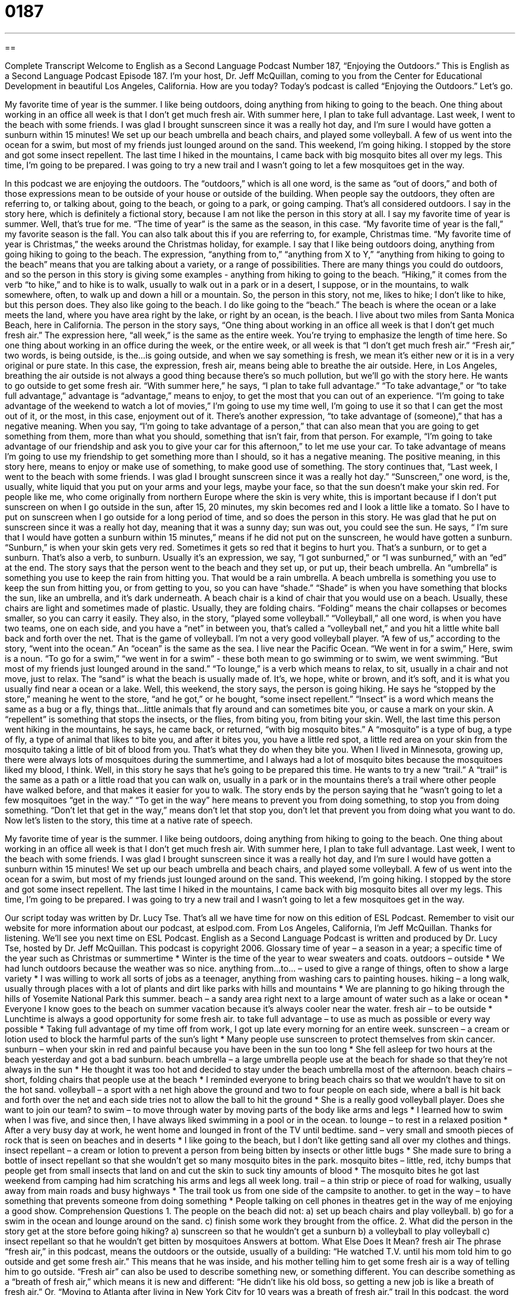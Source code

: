 = 0187
:toc: left
:toclevels: 3
:sectnums:
:stylesheet: ../../../myAdocCss.css

'''

== 

Complete Transcript
Welcome to English as a Second Language Podcast Number 187, “Enjoying the Outdoors.”
This is English as a Second Language Podcast Episode 187. I'm your host, Dr. Jeff McQuillan, coming to you from the Center for Educational Development in beautiful Los Angeles, California. How are you today?
Today's podcast is called “Enjoying the Outdoors.” Let's go.
[Start of story]
My favorite time of year is the summer. I like being outdoors, doing anything from hiking to going to the beach. One thing about working in an office all week is that I don’t get much fresh air. With summer here, I plan to take full advantage.
Last week, I went to the beach with some friends. I was glad I brought sunscreen since it was a really hot day, and I’m sure I would have gotten a sunburn within 15 minutes! We set up our beach umbrella and beach chairs, and played some volleyball. A few of us went into the ocean for a swim, but most of my friends just lounged around on the sand.
This weekend, I’m going hiking. I stopped by the store and got some insect repellent. The last time I hiked in the mountains, I came back with big mosquito bites all over my legs. This time, I’m going to be prepared. I was going to try a new trail and I wasn’t going to let a few mosquitoes get in the way.
[End of story]
In this podcast we are enjoying the outdoors. The “outdoors,” which is all one word, is the same as “out of doors,” and both of those expressions mean to be outside of your house or outside of the building. When people say the outdoors, they often are referring to, or talking about, going to the beach, or going to a park, or going camping. That's all considered outdoors.
I say in the story here, which is definitely a fictional story, because I am not like the person in this story at all. I say my favorite time of year is summer. Well, that's true for me. “The time of year” is the same as the season, in this case. “My favorite time of year is the fall,” my favorite season is the fall. You can also talk about this if you are referring to, for example, Christmas time. “My favorite time of year is Christmas,” the weeks around the Christmas holiday, for example. I say that I like being outdoors doing, anything from going hiking to going to the beach. The expression, “anything from to,” “anything from X to Y,” “anything from hiking to going to the beach” means that you are talking about a variety, or a range of possibilities. There are many things you could do outdoors, and so the person in this story is giving some examples - anything from hiking to going to the beach.
“Hiking,” it comes from the verb “to hike,” and to hike is to walk, usually to walk out in a park or in a desert, I suppose, or in the mountains, to walk somewhere, often, to walk up and down a hill or a mountain. So, the person in this story, not me, likes to hike; I don't like to hike, but this person does. They also like going to the beach. I do like going to the “beach.” The beach is where the ocean or a lake meets the land, where you have area right by the lake, or right by an ocean, is the beach. I live about two miles from Santa Monica Beach, here in California.
The person in the story says, “One thing about working in an office all week is that I don’t get much fresh air.” The expression here, “all week,” is the same as the entire week. You're trying to emphasize the length of time here. So one thing about working in an office during the week, or the entire week, or all week is that “I don't get much fresh air.” “Fresh air,” two words, is being outside, is the…is going outside, and when we say something is fresh, we mean it's either new or it is in a very original or pure state. In this case, the expression, fresh air, means being able to breathe the air outside.
Here, in Los Angeles, breathing the air outside is not always a good thing because there's so much pollution, but we'll go with the story here. He wants to go outside to get some fresh air. “With summer here,” he says, “I plan to take full advantage.” “To take advantage,” or “to take full advantage,” advantage is “advantage,” means to enjoy, to get the most that you can out of an experience. “I'm going to take advantage of the weekend to watch a lot of movies,” I'm going to use my time well, I'm going to use it so that I can get the most out of it, or the most, in this case, enjoyment out of it. There's another expression, “to take advantage of (someone),” that has a negative meaning. When you say, “I'm going to take advantage of a person,” that can also mean that you are going to get something from them, more than what you should, something that isn't fair, from that person. For example, “I'm going to take advantage of our friendship and ask you to give your car for this afternoon,” to let me use your car. To take advantage of means I'm going to use my friendship to get something more than I should, so it has a negative meaning. The positive meaning, in this story here, means to enjoy or make use of something, to make good use of something.
The story continues that, “Last week, I went to the beach with some friends. I was glad I brought sunscreen since it was a really hot day.” “Sunscreen,” one word, is the, usually, white liquid that you put on your arms and your legs, maybe your face, so that the sun doesn't make your skin red. For people like me, who come originally from northern Europe where the skin is very white, this is important because if I don't put sunscreen on when I go outside in the sun, after 15, 20 minutes, my skin becomes red and I look a little like a tomato. So I have to put on sunscreen when I go outside for a long period of time, and so does the person in this story. He was glad that he put on sunscreen since it was a really hot day, meaning that it was a sunny day; sun was out, you could see the sun. He says, “ I’m sure that I would have gotten a sunburn within 15 minutes,” means if he did not put on the sunscreen, he would have gotten a sunburn. “Sunburn,” is when your skin gets very red. Sometimes it gets so red that it begins to hurt you. That's a sunburn, or to get a sunburn. That's also a verb, to sunburn. Usually it's an expression, we say, “I got sunburned,” or “I was sunburned,” with an “ed” at the end.
The story says that the person went to the beach and they set up, or put up, their beach umbrella. An “umbrella” is something you use to keep the rain from hitting you. That would be a rain umbrella. A beach umbrella is something you use to keep the sun from hitting you, or from getting to you, so you can have “shade.” “Shade” is when you have something that blocks the sun, like an umbrella, and it's dark underneath. A beach chair is a kind of chair that you would use on a beach. Usually, these chairs are light and sometimes made of plastic. Usually, they are folding chairs. “Folding” means the chair collapses or becomes smaller, so you can carry it easily.
They also, in the story, “played some volleyball.” “Volleyball,” all one word, is when you have two teams, one on each side, and you have a “net” in between you, that's called a “volleyball net,” and you hit a little white ball back and forth over the net. That is the game of volleyball. I'm not a very good volleyball player. “A few of us,” according to the story, “went into the ocean.” An “ocean” is the same as the sea. I live near the Pacific Ocean. “We went in for a swim,” Here, swim is a noun. “To go for a swim,” “we went in for a swim” - these both mean to go swimming or to swim, we went swimming. “But most of my friends just lounged around in the sand.” “To lounge,” is a verb which means to relax, to sit, usually in a chair and not move, just to relax. The “sand” is what the beach is usually made of. It's, we hope, white or brown, and it's soft, and it is what you usually find near a ocean or a lake.
Well, this weekend, the story says, the person is going hiking. He says he “stopped by the store,” meaning he went to the store, “and he got,” or he bought, “some insect repellent.” “Insect” is a word which means the same as a bug or a fly, things that…little animals that fly around and can sometimes bite you, or cause a mark on your skin. A “repellent” is something that stops the insects, or the flies, from biting you, from biting your skin. Well, the last time this person went hiking in the mountains, he says, he came back, or returned, “with big mosquito bites.” A “mosquito” is a type of bug, a type of fly, a type of animal that likes to bite you, and after it bites you, you have a little red spot, a little red area on your skin from the mosquito taking a little of bit of blood from you. That's what they do when they bite you. When I lived in Minnesota, growing up, there were always lots of mosquitoes during the summertime, and I always had a lot of mosquito bites because the mosquitoes liked my blood, I think.
Well, in this story he says that he's going to be prepared this time. He wants to try a new “trail.” A “trail” is the same as a path or a little road that you can walk on, usually in a park or in the mountains there's a trail where other people have walked before, and that makes it easier for you to walk.
The story ends by the person saying that he “wasn't going to let a few mosquitoes “get in the way.” “To get in the way” here means to prevent you from doing something, to stop you from doing something. “Don't let that get in the way,” means don't let that stop you, don't let that prevent you from doing what you want to do.
Now let's listen to the story, this time at a native rate of speech.
[Start of story]
My favorite time of year is the summer. I like being outdoors, doing anything from hiking to going to the beach. One thing about working in an office all week is that I don’t get much fresh air. With summer here, I plan to take full advantage.
Last week, I went to the beach with some friends. I was glad I brought sunscreen since it was a really hot day, and I’m sure I would have gotten a sunburn within 15 minutes! We set up our beach umbrella and beach chairs, and played some volleyball. A few of us went into the ocean for a swim, but most of my friends just lounged around on the sand.
This weekend, I’m going hiking. I stopped by the store and got some insect repellent. The last time I hiked in the mountains, I came back with big mosquito bites all over my legs. This time, I’m going to be prepared. I was going to try a new trail and I wasn’t going to let a few mosquitoes get in the way.
[End of story]
Our script today was written by Dr. Lucy Tse. That's all we have time for now on this edition of ESL Podcast. Remember to visit our website for more information about our podcast, at eslpod.com. From Los Angeles, California, I'm Jeff McQuillan. Thanks for listening. We'll see you next time on ESL Podcast.
English as a Second Language Podcast is written and produced by Dr. Lucy Tse, hosted by Dr. Jeff McQuillan. This podcast is copyright 2006.
Glossary
time of year – a season in a year; a specific time of the year such as Christmas or summertime
* Winter is the time of the year to wear sweaters and coats.
outdoors – outside
* We had lunch outdoors because the weather was so nice.
anything from…to… – used to give a range of things, often to show a large variety
* I was willing to work all sorts of jobs as a teenager, anything from washing cars to painting houses.
hiking – a long walk, usually through places with a lot of plants and dirt like parks with hills and mountains
* We are planning to go hiking through the hills of Yosemite National Park this summer.
beach – a sandy area right next to a large amount of water such as a lake or ocean
* Everyone I know goes to the beach on summer vacation because it’s always cooler near the water.
fresh air – to be outside
* Lunchtime is always a good opportunity for some fresh air.
to take full advantage – to use as much as possible or every way possible
* Taking full advantage of my time off from work, I got up late every morning for an entire week.
sunscreen – a cream or lotion used to block the harmful parts of the sun’s light
* Many people use sunscreen to protect themselves from skin cancer.
sunburn – when your skin in red and painful because you have been in the sun too long
* She fell asleep for two hours at the beach yesterday and got a bad sunburn.
beach umbrella – a large umbrella people use at the beach for shade so that they’re not always in the sun
* He thought it was too hot and decided to stay under the beach umbrella most of the afternoon.
beach chairs – short, folding chairs that people use at the beach
* I reminded everyone to bring beach chairs so that we wouldn’t have to sit on the hot sand.
volleyball – a sport with a net high above the ground and two to four people on each side, where a ball is hit back and forth over the net and each side tries not to allow the ball to hit the ground
* She is a really good volleyball player. Does she want to join our team?
to swim – to move through water by moving parts of the body like arms and legs
* I learned how to swim when I was five, and since then, I have always liked swimming in a pool or in the ocean.
to lounge – to rest in a relaxed position
* After a very busy day at work, he went home and lounged in front of the TV until bedtime.
sand – very small and smooth pieces of rock that is seen on beaches and in deserts
* I like going to the beach, but I don’t like getting sand all over my clothes and things.
insect repellant – a cream or lotion to prevent a person from being bitten by insects or other little bugs
* She made sure to bring a bottle of insect repellant so that she wouldn’t get so many mosquito bites in the park.
mosquito bites – little, red, itchy bumps that people get from small insects that land on and cut the skin to suck tiny amounts of blood
* The mosquito bites he got last weekend from camping had him scratching his arms and legs all week long.
trail – a thin strip or piece of road for walking, usually away from main roads and busy highways
* The trail took us from one side of the campsite to another.
to get in the way – to have something that prevents someone from doing something
* People talking on cell phones in theatres get in the way of me enjoying a good show.
Comprehension Questions
1. The people on the beach did not:
a) set up beach chairs and play volleyball.
b) go for a swim in the ocean and lounge around on the sand.
c) finish some work they brought from the office.
2. What did the person in the story get at the store before going hiking?
a) sunscreen so that he wouldn’t get a sunburn
b) a volleyball to play volleyball
c) insect repellant so that he wouldn’t get bitten by mosquitoes
Answers at bottom.
What Else Does It Mean?
fresh air
The phrase “fresh air,” in this podcast, means the outdoors or the outside, usually of a building: “He watched T.V. until his mom told him to go outside and get some fresh air.” This means that he was inside, and his mother telling him to get some fresh air is a way of telling him to go outside. “Fresh air” can also be used to describe something new, or something different. You can describe something as a “breath of fresh air,” which means it is new and different: “He didn’t like his old boss, so getting a new job is like a breath of fresh air.” Or, “Moving to Atlanta after living in New York City for 10 years was a breath of fresh air.”
trail
In this podcast, the word “trail” is a noun which means a thin piece of road meant for walking or bicycling, away from majors roads and highways: “I like taking the bike trail because cars are not allowed on it.” “Trail” also has another meaning. A “trail” can mean traces or tracks, like footprints or pieces of information that can lead to a person or thing: “The police found a trail of evidence against the criminal.” Or, “I lost my dog, but by following his trail, I found her at my neighbor’s house.” The word can also be used as a verb, “to trail,” to mean to follow someone or something slowly: “I trailed his car for several miles so that I wouldn’t get lost in the mountains.”
Culture Note
CULTURE NOTE
National and state parks are good places to spend time outdoors. These parks are more common in the United States and Mexico than in other parts of the world, and are large areas of land protected and preserved by the federal government (called “national parks”) and state governments (called “state parks”) because of their natural beauty, importance in history, or importance to the environment. Both national and state parks are usually located in undeveloped places where there are no people, businesses, buildings, or cars. These areas often have “rare,” or not often found, animals, plants, and other parts of nature. Money to maintain them come from the national and state taxes, and from “admission fees,” or money people pay to enter.
National and state parks are popular “tourist attractions,” or places where visitors go. At these parks, you can look at the scenery, hike and camp, and do other things like go horseback riding and mountain climbing. Some of the most famous national parks in the U.S. are Yosemite National Park in California, Grand Canyon National Park in Arizona, Yellowstone National Park in the states of Wyoming, Montana, and Idaho, and Zion National Park in Utah.
Comprehension Answers
1 - c
2 - c